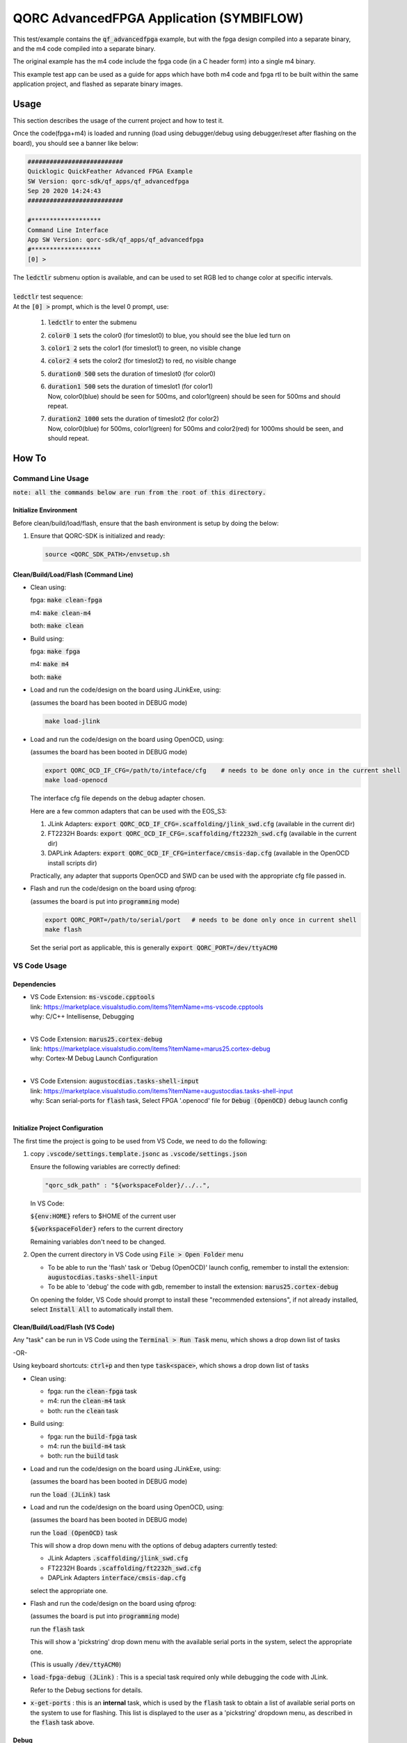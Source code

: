 QORC AdvancedFPGA Application (SYMBIFLOW)
===========================================

This test/example contains the :code:`qf_advancedfpga` example, but with the fpga design compiled into a separate binary, and the m4 code compiled into a separate binary.

The original example has the m4 code include the fpga code (in a C header form) into a single m4 binary.

This example test app can be used as a guide for apps which have both m4 code and fpga rtl to be built within the same application project, and flashed as separate binary images.


Usage
-----

This section describes the usage of the current project and how to test it.

Once the code(fpga+m4) is loaded and running 
(load using debugger/debug using debugger/reset after flashing on the board), you should see a banner like below:

.. code-block:: none

  ##########################
  Quicklogic QuickFeather Advanced FPGA Example
  SW Version: qorc-sdk/qf_apps/qf_advancedfpga
  Sep 20 2020 14:24:43
  ##########################
  
  #*******************
  Command Line Interface
  App SW Version: qorc-sdk/qf_apps/qf_advancedfpga
  #*******************
  [0] >


| The :code:`ledctlr` submenu option is available, and can be used to set RGB led to change color at specific intervals.
|
| :code:`ledctlr` test sequence:
| At the :code:`[0] >` prompt, which is the level 0 prompt, use: 

  1. :code:`ledctlr` to enter the submenu
  2. :code:`color0 1` sets the color0 (for timeslot0) to blue, you should see the blue led turn on
  3. :code:`color1 2` sets the color1 (for timeslot1) to green, no visible change
  4. :code:`color2 4` sets the color2 (for timeslot2) to red, no visible change
  5. :code:`duration0 500` sets the duration of timeslot0 (for color0)
  6. | :code:`duration1 500` sets the duration of timeslot1 (for color1)
     | Now, color0(blue) should be seen for 500ms, and color1(green) should be seen for 500ms and should repeat.
  7. | :code:`duration2 1000` sets the duration of timeslot2 (for color2)
     | Now, color0(blue) for 500ms, color1(green) for 500ms and color2(red) for 1000ms should be seen, and should repeat.



How To
------

Command Line Usage
~~~~~~~~~~~~~~~~~~

:code:`note: all the commands below are run from the root of this directory.`

Initialize Environment
**********************

Before clean/build/load/flash, ensure that the bash environment is setup by doing the below:

1. Ensure that QORC-SDK is initialized and ready:

   .. code-block:: bash

     source <QORC_SDK_PATH>/envsetup.sh


Clean/Build/Load/Flash (Command Line)
*************************************

- Clean using:

  fpga: :code:`make clean-fpga`

  m4: :code:`make clean-m4`

  both: :code:`make clean`

- Build using:

  fpga: :code:`make fpga`

  m4: :code:`make m4`

  both: :code:`make`

- Load and run the code/design on the board using JLinkExe, using:

  (assumes the board has been booted in DEBUG mode)

  .. code-block:: bash

    make load-jlink

- Load and run the code/design on the board using OpenOCD, using:

  (assumes the board has been booted in DEBUG mode)

  .. code-block:: bash

    export QORC_OCD_IF_CFG=/path/to/inteface/cfg    # needs to be done only once in the current shell
    make load-openocd

  The interface cfg file depends on the debug adapter chosen.

  Here are a few common adapters that can be used with the EOS_S3:
  
  1. JLink Adapters: :code:`export QORC_OCD_IF_CFG=.scaffolding/jlink_swd.cfg` (available in the current dir)
  2. FT2232H Boards: :code:`export QORC_OCD_IF_CFG=.scaffolding/ft2232h_swd.cfg` (available in the current dir)
  3. DAPLink Adapters: :code:`export QORC_OCD_IF_CFG=interface/cmsis-dap.cfg` (available in the OpenOCD install scripts dir)

  Practically, any adapter that supports OpenOCD and SWD can be used with the appropriate cfg file passed in.

- Flash and run the code/design on the board using qfprog:
  
  (assumes the board is put into :code:`programming` mode)

  .. code-block:: bash

    export QORC_PORT=/path/to/serial/port   # needs to be done only once in current shell
    make flash

  Set the serial port as applicable, this is generally :code:`export QORC_PORT=/dev/ttyACM0`


VS Code Usage
~~~~~~~~~~~~~

Dependencies
************

- | VS Code Extension: :code:`ms-vscode.cpptools`
  | link: https://marketplace.visualstudio.com/items?itemName=ms-vscode.cpptools
  | why: C/C++ Intellisense, Debugging
  |

- | VS Code Extension: :code:`marus25.cortex-debug`
  | link: https://marketplace.visualstudio.com/items?itemName=marus25.cortex-debug
  | why: Cortex-M Debug Launch Configuration
  |

- | VS Code Extension: :code:`augustocdias.tasks-shell-input`
  | link: https://marketplace.visualstudio.com/items?itemName=augustocdias.tasks-shell-input
  | why: Scan serial-ports for :code:`flash` task, Select FPGA '.openocd' file for :code:`Debug (OpenOCD)` debug launch config
  |


Initialize Project Configuration
********************************

The first time the project is going to be used from VS Code, we need to do the following:

1. copy :code:`.vscode/settings.template.jsonc` as :code:`.vscode/settings.json`

   Ensure the following variables are correctly defined:

   .. code-block:: none

     "qorc_sdk_path" : "${workspaceFolder}/../..",

   In VS Code:

   :code:`${env:HOME}` refers to $HOME of the current user

   :code:`${workspaceFolder}` refers to the current directory

   Remaining variables don't need to be changed.

2. Open the current directory in VS Code using :code:`File > Open Folder` menu
   
   - To be able to run the 'flash' task or 'Debug (OpenOCD)' launch config, remember to install the extension: :code:`augustocdias.tasks-shell-input`
     
   - To be able to 'debug' the code with gdb, remember to install the extension: :code:`marus25.cortex-debug`

   On opening the folder, VS Code should prompt to install these "recommended extensions", if not already installed, 
   select :code:`Install All` to automatically install them.


Clean/Build/Load/Flash (VS Code)
********************************

Any "task" can be run in VS Code using the :code:`Terminal > Run Task` menu, which shows a drop down list of tasks

-OR-

Using keyboard shortcuts: :code:`ctrl+p` and then type :code:`task<space>`, which shows a drop down list of tasks

- Clean using:
  
  - fpga: run the :code:`clean-fpga` task
  - m4: run the :code:`clean-m4` task
  - both: run the :code:`clean` task

- Build using:

  - fpga: run the :code:`build-fpga` task
  - m4: run the :code:`build-m4` task
  - both: run the :code:`build` task

- Load and run the code/design on the board using JLinkExe, using:
  
  (assumes the board has been booted in DEBUG mode)

  run the :code:`load (JLink)` task

- Load and run the code/design on the board using OpenOCD, using:

  (assumes the board has been booted in DEBUG mode)

  run the :code:`load (OpenOCD)` task

  This will show a drop down menu with the options of debug adapters currently tested:

  - JLink Adapters :code:`.scaffolding/jlink_swd.cfg`
  - FT2232H Boards :code:`.scaffolding/ft2232h_swd.cfg`
  - DAPLink Adapters :code:`interface/cmsis-dap.cfg`

  select the appropriate one.

- Flash and run the code/design on the board using qfprog:

  (assumes the board is put into :code:`programming` mode)

  run the :code:`flash` task

  This will show a 'pickstring' drop down menu with the available serial ports in the system, select the appropriate one.
  
  (This is usually :code:`/dev/ttyACM0`)

- :code:`load-fpga-debug (JLink)` : This is a special task required only while debugging the code with JLink.

  Refer to the Debug sections for details.

- :code:`x-get-ports` : this is an **internal** task, which is used by the :code:`flash` task to obtain a list of
  available serial ports on the system to use for flashing. This list is displayed to the user as a 'pickstring'
  dropdown menu, as described in the :code:`flash` task above.


Debug
*****

- Debug the code via JLink :

  1. To bring up the :code:`Run and Debug` view, select the Run icon in the Activity Bar on the side of VS Code.
  
  2. Select :code:`Debug (JLink)` from the drop down at the top of the side bar
  
  3. Start Debugging by clicking the green :code:`Play Button`
  
  4. The code should load and break at :code:`main()`
  
  5. Run the :code:`load-fpga-debug (JLink)` task at this point, to load the FPGA design
  
  6. Resume/Continue debugging using the blue :code:`Continue/Break` button at the top or using :code:`F8`


- Debug the code via OpenOCD :

  1. To bring up the :code:`Run and Debug` view, select the Run icon in the Activity Bar on the side of VS Code.
  
  2. Select :code:`Debug (OpenOCD)` from the drop down at the top of the side bar
  
  3. Start Debugging by clicking the green :code:`Play Button`
  
  4. A drop-down menu appears to select the debug adapter being used, currently the choices are:
   
     - :code:`.scaffolding/jlink_swd.cfg`
     - :code:`.scaffolding/ft2232h_swd.cfg`
     - :code:`interface/cmsis-dap.cfg`

     More can be added in the :code:`launch.json` file.
     
     Select the appropriate one.

  5. The fpga bitstream (.openocd) should get loaded, then the m4 code should load and break at :code:`main()`
  
  6. Resume/Continue debugging using the blue :code:`Continue/Break` button at the top or using :code:`F8`


- Common Debugging Steps with the :code:`Cortex-Debug` extension in VS Code:

  1. Place breakpoints in the code by clicking near the line number
  
  2.  Use the :code:`Step Over`, :code:`Step Into`, :code:`Step Out`, :code:`Restart`, :code:`Stop` buttons to control the debugging session


References
~~~~~~~~~~

1. https://code.visualstudio.com/docs/editor/debugging
2. https://marketplace.visualstudio.com/items?itemName=marus25.cortex-debug
3. https://mcuoneclipse.com/2021/05/09/visual-studio-code-for-c-c-with-arm-cortex-m-part-4/
